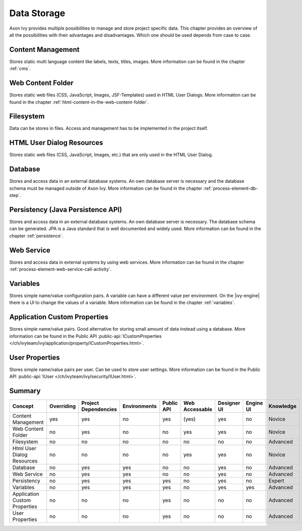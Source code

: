 Data Storage
============

Axon Ivy provides multiple possibilities to manage and store project
specific data. This chapter provides an overview of all the
possibilities with their advantages and disadvantages. Which one should
be used depends from case to case.

Content Management
------------------

Stores static multi language content like labels, texts, titles, images.
More information can be found in the chapter :ref:`cms`.

Web Content Folder
------------------

Stores static web files (CSS, JavaScript, Images, JSF-Templates) used in
HTML User Dialogs.
More information can be found in the chapter 
:ref:`html-content-in-the-web-content-folder`.

Filesystem
----------

Data can be stores in files. Access and management has to be implemented
in the project itself.

HTML User Dialog Resources
--------------------------

Stores static web files (CSS, JavaScript, Images, etc.) that are only
used in the HTML User Dialog.

Database
--------

Stores and access data in an external database systems. An own database
server is necessary and the database schema must be managed outside of
Axon Ivy.
More information can be found in the chapter :ref:`process-element-db-step`.

Persistency (Java Persistence API)
----------------------------------

Stores and access data in an external database systems. An own database
server is necessary. The database schema can be generated. JPA is a Java
standard that is well documented and widely used. 
More information can be found in the chapter :ref:`persistence`.

Web Service
-----------

Stores and access data in external systems by using web services.
More information can be found in the chapter :ref:`process-element-web-service-call-activity`.

Variables
---------

Stores simple name/value configuration pairs. A variable can have a different
value per environment. On the |ivy-engine| there is a UI to change the values of
a variable. More information can be found in the chapter :ref:`variables`.

Application Custom Properties
-----------------------------

Stores simple name/value pairs. Good alternative for storing small
amount of data instead using a database.
More information can be found in the Public API
:public-api:`ICustomProperties </ch/ivyteam/ivy/application/property/ICustomProperties.html>`.

User Properties
---------------

Stores simple name/value pairs per user. Can be used to store user
settings.
More information can be found in the Public API
:public-api:`IUser </ch/ivyteam/ivy/security/IUser.html>`.


Summary
-------

+-------------------------------+------------+----------------------+--------------+------------+----------------+-------------+-----------+-----------+
| Concept                       | Overriding | Project Dependencies | Environments | Public API | Web Accessable | Designer UI | Engine UI | Knowledge |
+===============================+============+======================+==============+============+================+=============+===========+===========+
| Content Management            | yes        | yes                  | no           | yes        | (yes)          | yes         | no        | Novice    |
+-------------------------------+------------+----------------------+--------------+------------+----------------+-------------+-----------+-----------+
| Web Content Folder            | no         | yes                  | no           | no         | yes            | yes         | no        | Novice    |
+-------------------------------+------------+----------------------+--------------+------------+----------------+-------------+-----------+-----------+
| Filesystem                    | no         | no                   | no           | no         | no             | no          | no        | Advanced  |
+-------------------------------+------------+----------------------+--------------+------------+----------------+-------------+-----------+-----------+
| Html User Dialog Resources    | no         | no                   | no           | no         | yes            | yes         | no        | Novice    |
+-------------------------------+------------+----------------------+--------------+------------+----------------+-------------+-----------+-----------+
| Database                      | no         | yes                  | yes          | no         | no             | yes         | no        | Advanced  |
+-------------------------------+------------+----------------------+--------------+------------+----------------+-------------+-----------+-----------+
| Web Service                   | no         | yes                  | yes          | no         | no             | yes         | no        | Advanced  |
+-------------------------------+------------+----------------------+--------------+------------+----------------+-------------+-----------+-----------+
| Persistency                   | no         | yes                  | yes          | yes        | no             | yes         | no        | Expert    |
+-------------------------------+------------+----------------------+--------------+------------+----------------+-------------+-----------+-----------+
| Variables                     | no         | yes                  | yes          | yes        | no             | yes         | yes       | Advanced  |
+-------------------------------+------------+----------------------+--------------+------------+----------------+-------------+-----------+-----------+
| Application Custom Properties | no         | no                   | no           | yes        | no             | no          | no        | Advanced  |
+-------------------------------+------------+----------------------+--------------+------------+----------------+-------------+-----------+-----------+
| User Properties               | no         | no                   | no           | yes        | no             | no          | no        | Advanced  |
+-------------------------------+------------+----------------------+--------------+------------+----------------+-------------+-----------+-----------+
